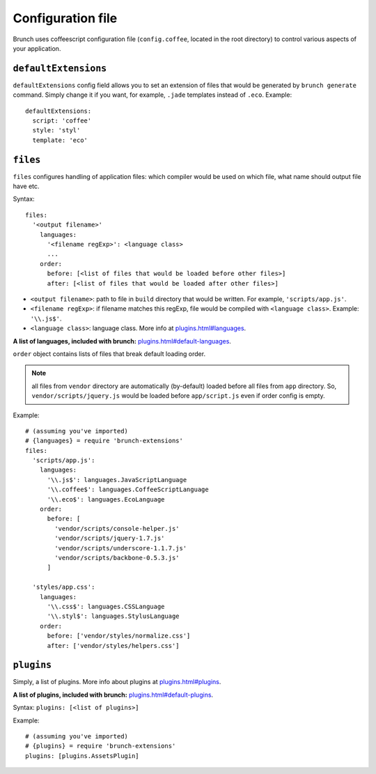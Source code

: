 ******************
Configuration file
******************

Brunch uses coffeescript configuration file (``config.coffee``, located in the root directory) to control various aspects of your application.

``defaultExtensions``
=====================

``defaultExtensions`` config field allows you to set an extension of files that would be generated by ``brunch generate`` command. Simply change it if you want, for example, ``.jade`` templates instead of ``.eco``. Example:

::

    defaultExtensions:
      script: 'coffee'
      style: 'styl'
      template: 'eco'

``files``
=========

``files`` configures handling of application files: which compiler would be used on which file, what name should output file have etc. 

Syntax: 

::

    files:
      '<output filename>'
        languages:
          '<filename regExp>': <language class>
          ...
        order:
          before: [<list of files that would be loaded before other files>]
          after: [<list of files that would be loaded after other files>]

* ``<output filename>``: path to file in ``build`` directory that would be written. For example, ``'scripts/app.js'``.
* ``<filename regExp>``: if filename matches this regExp, file would be compiled with ``<language class>``. Example: ``'\\.js$'``.
* ``<language class>``: language class. More info at `<plugins.html#languages>`_.

**A list of languages, included with brunch:** `<plugins.html#default-languages>`_.

``order`` object contains lists of files that break default loading order.

.. note::

    all files from ``vendor`` directory are automatically (by-default) loaded before all files from ``app`` directory. So, ``vendor/scripts/jquery.js`` would be loaded before ``app/script.js`` even if order config is empty.
 
Example:

::

    # (assuming you've imported)
    # {languages} = require 'brunch-extensions'
    files:
      'scripts/app.js':
        languages:
          '\\.js$': languages.JavaScriptLanguage
          '\\.coffee$': languages.CoffeeScriptLanguage
          '\\.eco$': languages.EcoLanguage
        order:
          before: [
            'vendor/scripts/console-helper.js'
            'vendor/scripts/jquery-1.7.js'
            'vendor/scripts/underscore-1.1.7.js'
            'vendor/scripts/backbone-0.5.3.js'
          ]

      'styles/app.css':
        languages:
          '\\.css$': languages.CSSLanguage
          '\\.styl$': languages.StylusLanguage
        order:
          before: ['vendor/styles/normalize.css']
          after: ['vendor/styles/helpers.css']


``plugins``
===========

Simply, a list of plugins. More info about plugins at `<plugins.html#plugins>`_.

**A list of plugins, included with brunch:** `<plugins.html#default-plugins>`_.

Syntax: ``plugins: [<list of plugins>]``

Example:

::

    # (assuming you've imported)
    # {plugins} = require 'brunch-extensions'
    plugins: [plugins.AssetsPlugin]
